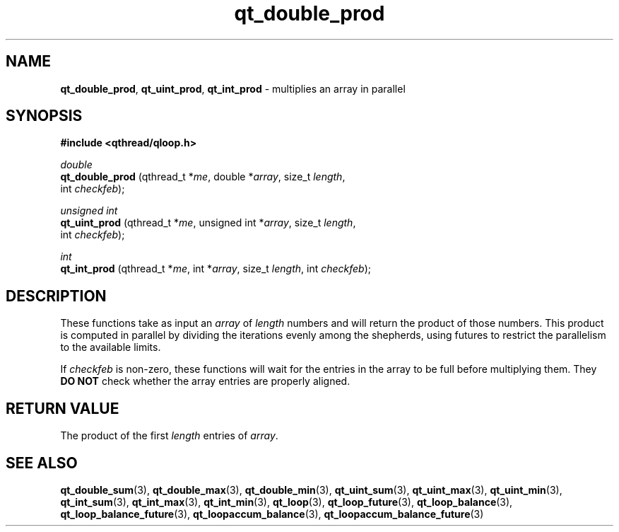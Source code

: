 .TH qt_double_prod 3 "JUNE 2007" libqthread "libqthread"
.SH NAME
.BR qt_double_prod ,
.BR qt_uint_prod ,
.B qt_int_prod
\- multiplies an array in parallel
.SH SYNOPSIS
.B #include <qthread/qloop.h>

.I double
.br
.B qt_double_prod
.RI "(qthread_t *" me ", double *" array ", size_t " length ,
.ti +16
.RI "int " checkfeb );
.PP
.I unsigned int
.br
.B qt_uint_prod
.RI "(qthread_t *" me ", unsigned int *" array ", size_t " length ,
.ti +14
.RI "int " checkfeb );
.PP
.I int
.br
.B qt_int_prod
.RI "(qthread_t *" me ", int *" array ", size_t " length ", int " checkfeb );
.SH DESCRIPTION
These functions take as input an
.I array
of
.I length
numbers and will return the product of those numbers. This product is computed
in parallel by dividing the iterations evenly among the shepherds, using
futures to restrict the parallelism to the available limits.
.PP
If
.I checkfeb
is non-zero, these functions will wait for the entries in the array to be full
before multiplying them. They
.B DO NOT
check whether the array entries are properly aligned.
.SH RETURN VALUE
The product of the first
.I length
entries of
.IR array .
.SH SEE ALSO
.BR qt_double_sum (3),
.BR qt_double_max (3),
.BR qt_double_min (3),
.BR qt_uint_sum (3),
.BR qt_uint_max (3),
.BR qt_uint_min (3),
.BR qt_int_sum (3),
.BR qt_int_max (3),
.BR qt_int_min (3),
.BR qt_loop (3),
.BR qt_loop_future (3),
.BR qt_loop_balance (3),
.BR qt_loop_balance_future (3),
.BR qt_loopaccum_balance (3),
.BR qt_loopaccum_balance_future (3)
